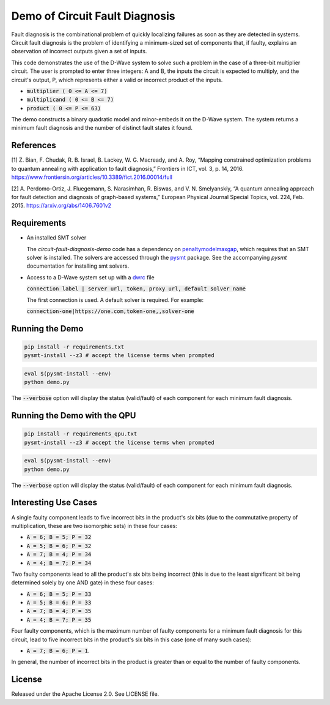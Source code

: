 Demo of Circuit Fault Diagnosis
===============================

Fault diagnosis is the combinational problem of quickly localizing failures as soon as they are detected in systems.
Circuit fault diagnosis is the problem of identifying a minimum-sized set of components that, if faulty, explains an
observation of incorrect outputs given a set of inputs.

This code demonstrates the use of the D-Wave system to solve such a problem in the case of a three-bit multiplier
circuit. The user is prompted to enter three integers: A and B, the inputs the circuit is expected to multiply, and the
circuit's output, P, which represents either a valid or incorrect product of the inputs.

* :code:`multiplier     ( 0 <= A <=  7)`
* :code:`multiplicand   ( 0 <= B <=  7)`
* :code:`product        ( 0 <= P <= 63)`

The demo constructs a binary quadratic model and minor-embeds it on the D-Wave system. The system returns a minimum
fault diagnosis and the number of distinct fault states it found.

References
----------

[1] Z. Bian, F. Chudak, R. B. Israel, B. Lackey, W. G. Macready, and A. Roy, “Mapping constrained optimization problems
to quantum annealing with application to fault diagnosis,” Frontiers in ICT, vol. 3, p. 14, 2016.
https://www.frontiersin.org/articles/10.3389/fict.2016.00014/full

[2] A. Perdomo-Ortiz, J. Fluegemann, S. Narasimhan, R. Biswas, and V. N. Smelyanskiy, “A quantum annealing approach for
fault detection and diagnosis of graph-based systems,” European Physical Journal Special Topics, vol. 224, Feb. 2015.
https://arxiv.org/abs/1406.7601v2

Requirements
------------

* An installed SMT solver

  The *circuit-fault-diagnosis-demo* code has a dependency on penaltymodelmaxgap_, which requires that an SMT solver is
  installed. The solvers are accessed through the pysmt_ package. See the accompanying *pysmt* documentation for
  installing smt solvers.
* Access to a D-Wave system set up with a dwrc_ file

  :code:`connection label | server url, token, proxy url, default solver name`

  The first connection is used. A default solver is required. For example:

  :code:`connection-one|https://one.com,token-one,,solver-one`

Running the Demo
----------------

.. code-block:: bash

  pip install -r requirements.txt
  pysmt-install --z3 # accept the license terms when prompted

.. code-block:: bash

  eval $(pysmt-install --env)
  python demo.py

The :code:`--verbose` option will display the status (valid/fault) of each component for each minimum fault diagnosis.

Running the Demo with the QPU
-----------------------------

.. code-block:: bash

  pip install -r requirements_qpu.txt
  pysmt-install --z3 # accept the license terms when prompted

.. code-block:: bash

  eval $(pysmt-install --env)
  python demo.py

The :code:`--verbose` option will display the status (valid/fault) of each component for each minimum fault diagnosis.

Interesting Use Cases
---------------------

A single faulty component leads to five incorrect bits in the product's six bits (due to the commutative property of
multiplication, these are two isomorphic sets) in these four cases:

* :code:`A = 6; B = 5; P = 32`
* :code:`A = 5; B = 6; P = 32`
* :code:`A = 7; B = 4; P = 34`
* :code:`A = 4; B = 7; P = 34`

Two faulty components lead to all the product's six bits being incorrect (this is due to the least significant bit being
determined solely by one AND gate) in these four cases:

* :code:`A = 6; B = 5; P = 33`
* :code:`A = 5; B = 6; P = 33`
* :code:`A = 7; B = 4; P = 35`
* :code:`A = 4; B = 7; P = 35`

Four faulty components, which is the maximum number of faulty components for a minimum fault diagnosis for this circuit,
lead to five incorrect bits in the product's six bits in this case (one of many such cases):

* :code:`A = 7; B = 6; P = 1`.

In general, the number of incorrect bits in the product is greater than or equal to the number of faulty components.

License
-------

Released under the Apache License 2.0. See LICENSE file.

.. _penaltymodelmaxgap: https://github.com/dwavesystems/penaltymodel_maxgap
.. _pysmt: https://github.com/pysmt/pysmt
.. _dwrc: http://dwave-micro-client.readthedocs.io/en/latest/#configuration
